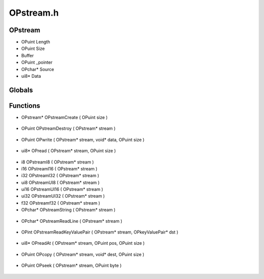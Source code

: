 OPstream.h
=========

OPstream
----------------
- OPuint Length
- OPuint Size
-  Buffer
- OPuint _pointer
- OPchar* Source
- ui8* Data
Globals
----------------
Functions
----------------
- OPstream* OPstreamCreate ( OPuint size )

.. epigraph::
	.. raw:: html

		OPstreamCreate - Allocates a byte stream instance.<br />

- OPuint OPstreamDestroy ( OPstream* stream )

.. epigraph::
	.. raw:: html

		OPstreanDestroy - Deallocates memory used by a stream.<br />

- OPuint OPwrite ( OPstream* stream, void* data, OPuint size )

.. epigraph::
	.. raw:: html

		OPwrite - Append data to the stream.<br />

- ui8* OPread ( OPstream* stream, OPuint size )

.. epigraph::
	.. raw:: html

		OPread - Reads data and advances the pointer.<br />no allocation performed.<br />

- i8 OPstreamI8 ( OPstream* stream )
- i16 OPstreamI16 ( OPstream* stream )
- i32 OPstreamI32 ( OPstream* stream )
- ui8 OPstreamUI8 ( OPstream* stream )
- ui16 OPstreamUI16 ( OPstream* stream )
- ui32 OPstreamUI32 ( OPstream* stream )
- f32 OPstreamf32 ( OPstream* stream )
- OPchar* OPstreamString ( OPstream* stream )

.. epigraph::
	.. raw:: html

		Reads the first string it finds in the stream<br />Defined by a separated space.<br />Ex: 'Apple Banana Pear' would return Apple<br />

- OPchar* OPstreamReadLine ( OPstream* stream )

.. epigraph::
	.. raw:: html

		Reads the next line available in the OPstream<br />Reads until it finds a \n and will remove all \r<br />

- OPint OPstreamReadKeyValuePair ( OPstream* stream, OPkeyValuePair* dst )

.. epigraph::
	.. raw:: html

		Reads a text key value pair<br />Ex: ' Test = My Value ' would return a KeyValue of<br />Key : Test<br />Value : My Value<br />

- ui8* OPreadAt ( OPstream* stream, OPuint pos, OPuint size )

.. epigraph::
	.. raw:: html

		OPreadAt - Reads data at a specific location.<br />no allocation performed.<br />

- OPuint OPcopy ( OPstream* stream, void* dest, OPuint size )

.. epigraph::
	.. raw:: html

		OPcopy - Reads data, and copies it into a provided buffer<br />

- OPuint OPseek ( OPstream* stream, OPuint byte )

.. epigraph::
	.. raw:: html

		OPseek - Skip to a specific byte location in the stream.<br />
